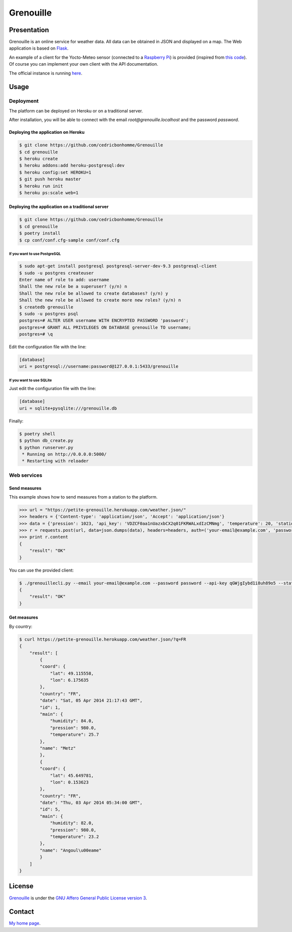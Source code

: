 ++++++++++
Grenouille
++++++++++

Presentation
============

Grenouille is an online service for weather data.
All data can be obtained in JSON and displayed on a map.
The Web application is based on `Flask <http://flask.pocoo.org>`_.

An example of a client for the Yocto-Meteo sensor
(connected to a `Raspberry Pi <http://www.raspberrypi.org>`_)
is provided (inspired from `this code <https://github.com/tarekziade/grenouille>`_).
Of course you can implement your own client with the API documentation.

The official instance is running `here <https://petite-grenouille.herokuapp.com>`_.

Usage
=====

Deployment
----------

The platform can be deployed on Heroku or on a traditional server.

After installation, you will be able to connect with the email
*root@grenouille.localhost* and the password *password*.

Deploying the application on Heroku
'''''''''''''''''''''''''''''''''''

.. code:: bash

    $ git clone https://github.com/cedricbonhomme/Grenouille
    $ cd grenouille
    $ heroku create
    $ heroku addons:add heroku-postgresql:dev
    $ heroku config:set HEROKU=1
    $ git push heroku master
    $ heroku run init
    $ heroku ps:scale web=1

Deploying the application on a traditional server
'''''''''''''''''''''''''''''''''''''''''''''''''

.. code:: bash

    $ git clone https://github.com/cedricbonhomme/Grenouille
    $ cd grenouille
    $ poetry install
    $ cp conf/conf.cfg-sample conf/conf.cfg

If you want to use PostgreSQL
~~~~~~~~~~~~~~~~~~~~~~~~~~~~~

.. code:: bash

    $ sudo apt-get install postgresql postgresql-server-dev-9.3 postgresql-client
    $ sudo -u postgres createuser
    Enter name of role to add: username
    Shall the new role be a superuser? (y/n) n
    Shall the new role be allowed to create databases? (y/n) y
    Shall the new role be allowed to create more new roles? (y/n) n
    $ createdb grenouille
    $ sudo -u postgres psql
    postgres=# ALTER USER username WITH ENCRYPTED PASSWORD 'password';
    postgres=# GRANT ALL PRIVILEGES ON DATABASE grenouille TO username;
    postgres=# \q

Edit the configuration file with the line:

.. code:: cfg

    [database]
    uri = postgresql://username:password@127.0.0.1:5433/grenouille

If you want to use SQLite
~~~~~~~~~~~~~~~~~~~~~~~~~

Just edit the configuration file with the line:

.. code:: cfg

    [database]
    uri = sqlite+pysqlite:///grenouille.db


Finally:

.. code:: bash

    $ poetry shell
    $ python db_create.py
    $ python runserver.py
     * Running on http://0.0.0.0:5000/
     * Restarting with reloader


Web services
------------

Send measures
'''''''''''''

This example shows how to send measures from a station to the platform.

.. code:: python

    >>> url = "https://petite-grenouille.herokuapp.com/weather.json/"
    >>> headers = {'Content-type': 'application/json', 'Accept': 'application/json'}
    >>> data = {'pression': 1023, 'api_key': 'VDZCF0aa1nUazxbCX2q01FKRWALxdIzCMNmg', 'temperature': 20, 'station_id': 2, 'humidity': 81}
    >>> r = requests.post(url, data=json.dumps(data), headers=headers, auth=('your-email@example.com', 'password'))
    >>> print r.content
    {
        "result": "OK"
    }

You can use the provided client:

.. code:: bash

    $ ./grenouillecli.py --email your-email@example.com --password password --api-key qGWjgIybd1i8uh89o5 --station 4 --temperature 25.7 --pression 980 --humidity 84
    {
        "result": "OK"
    }


Get measures
''''''''''''

By country:

.. code:: bash

    $ curl https://petite-grenouille.herokuapp.com/weather.json/?q=FR
    {
        "result": [
            {
            "coord": {
                "lat": 49.115558,
                "lon": 6.175635
            },
            "country": "FR",
            "date": "Sat, 05 Apr 2014 21:17:43 GMT",
            "id": 1,
            "main": {
                "humidity": 84.0,
                "pression": 980.0,
                "temperature": 25.7
            },
            "name": "Metz"
            },
            {
            "coord": {
                "lat": 45.649781,
                "lon": 0.153623
            },
            "country": "FR",
            "date": "Thu, 03 Apr 2014 05:34:00 GMT",
            "id": 5,
            "main": {
                "humidity": 82.0,
                "pression": 980.0,
                "temperature": 23.2
            },
            "name": "Angoul\u00eame"
            }
        ]
    }



License
=======

`Grenouille <https://github.com/cedricbonhomme/Grenouille>`_
is under the `GNU Affero General Public License version 3 <https://www.gnu.org/licenses/agpl-3.0.html>`_.


Contact
=======

`My home page <https://www.cedricbonhomme.org>`_.
